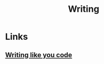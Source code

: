 :PROPERTIES:
:ID:       7430f375-a38f-40fa-90a3-92a4e563d003
:END:
#+title: Writing

* Links
** [[https:chrisbehan.ca/posts/write-like-you-code][Writing like you code]]
